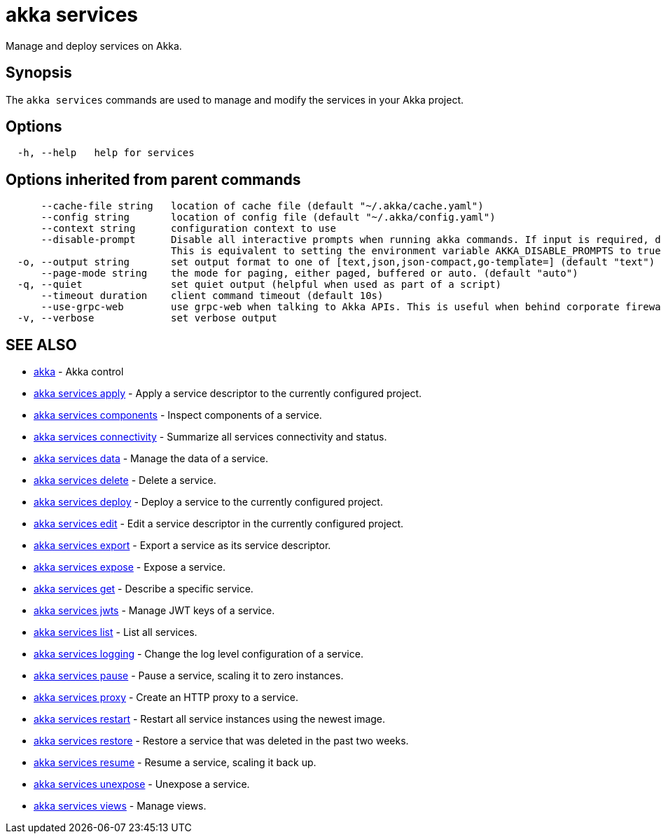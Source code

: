 = akka services

Manage and deploy services on Akka.

== Synopsis

The `akka services` commands are used to manage and modify the services in your Akka project.

== Options

----
  -h, --help   help for services
----

== Options inherited from parent commands

----
      --cache-file string   location of cache file (default "~/.akka/cache.yaml")
      --config string       location of config file (default "~/.akka/config.yaml")
      --context string      configuration context to use
      --disable-prompt      Disable all interactive prompts when running akka commands. If input is required, defaults will be used, or an error will be raised.
                            This is equivalent to setting the environment variable AKKA_DISABLE_PROMPTS to true.
  -o, --output string       set output format to one of [text,json,json-compact,go-template=] (default "text")
      --page-mode string    the mode for paging, either paged, buffered or auto. (default "auto")
  -q, --quiet               set quiet output (helpful when used as part of a script)
      --timeout duration    client command timeout (default 10s)
      --use-grpc-web        use grpc-web when talking to Akka APIs. This is useful when behind corporate firewalls that decrypt traffic but don't support HTTP/2.
  -v, --verbose             set verbose output
----

== SEE ALSO

* link:akka.html[akka]	 - Akka control
* link:akka_services_apply.html[akka services apply]	 - Apply a service descriptor to the currently configured project.
* link:akka_services_components.html[akka services components]	 - Inspect components of a service.
* link:akka_services_connectivity.html[akka services connectivity]	 - Summarize all services connectivity and status.
* link:akka_services_data.html[akka services data]	 - Manage the data of a service.
* link:akka_services_delete.html[akka services delete]	 - Delete a service.
* link:akka_services_deploy.html[akka services deploy]	 - Deploy a service to the currently configured project.
* link:akka_services_edit.html[akka services edit]	 - Edit a service descriptor in the currently configured project.
* link:akka_services_export.html[akka services export]	 - Export a service as its service descriptor.
* link:akka_services_expose.html[akka services expose]	 - Expose a service.
* link:akka_services_get.html[akka services get]	 - Describe a specific service.
* link:akka_services_jwts.html[akka services jwts]	 - Manage JWT keys of a service.
* link:akka_services_list.html[akka services list]	 - List all services.
* link:akka_services_logging.html[akka services logging]	 - Change the log level configuration of a service.
* link:akka_services_pause.html[akka services pause]	 - Pause a service, scaling it to zero instances.
* link:akka_services_proxy.html[akka services proxy]	 - Create an HTTP proxy to a service.
* link:akka_services_restart.html[akka services restart]	 - Restart all service instances using the newest image.
* link:akka_services_restore.html[akka services restore]	 - Restore a service that was deleted in the past two weeks.
* link:akka_services_resume.html[akka services resume]	 - Resume a service, scaling it back up.
* link:akka_services_unexpose.html[akka services unexpose]	 - Unexpose a service.
* link:akka_services_views.html[akka services views]	 - Manage views.

[discrete]

